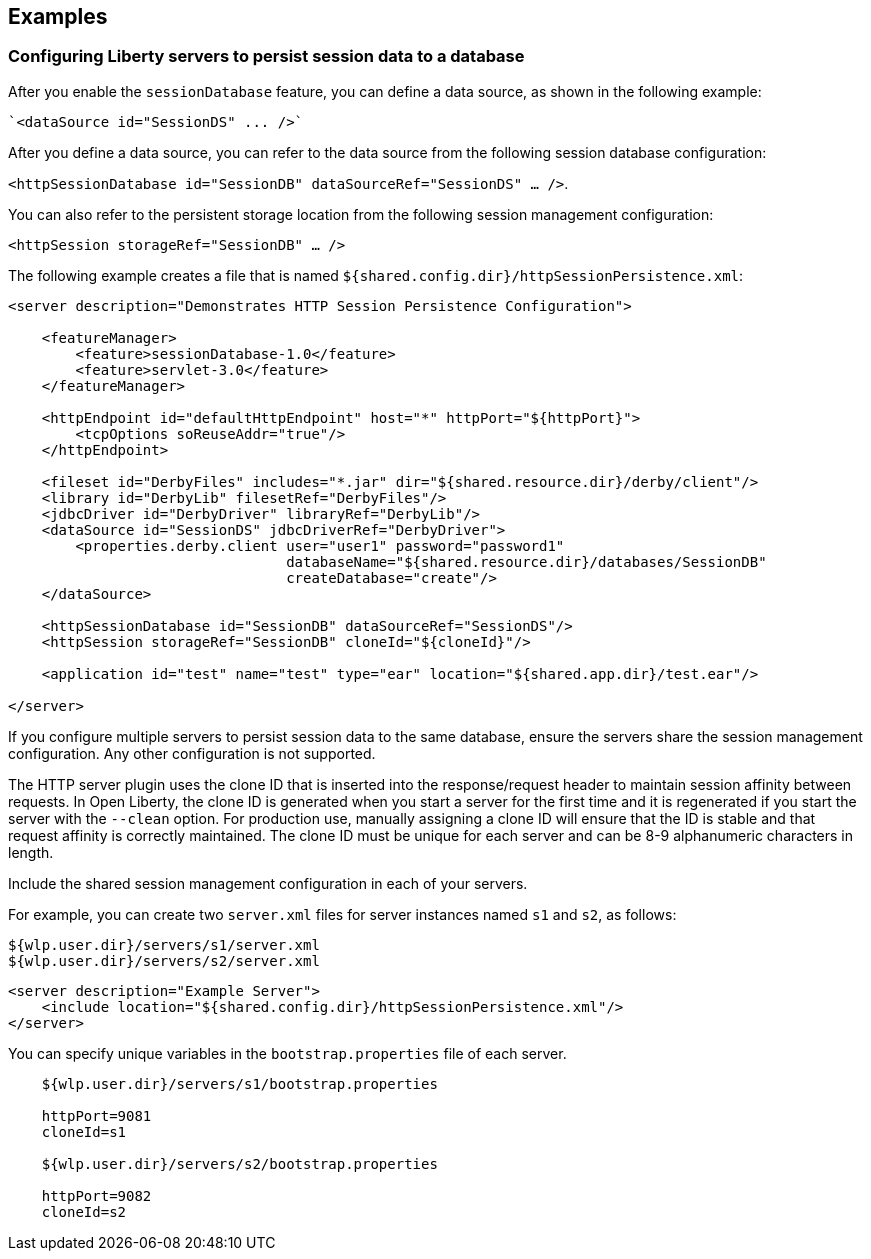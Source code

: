 == Examples

=== Configuring Liberty servers to persist session data to a database

After you enable the `sessionDatabase` feature, you can define a data source, as shown in the following example:

 `<dataSource id="SessionDS" ... />`

After you define a data source, you can refer to the data source from the following session database configuration:

`<httpSessionDatabase id="SessionDB" dataSourceRef="SessionDS" ... />`.

You can also refer to the persistent storage location from the following session management configuration:

`<httpSession storageRef="SessionDB" ... />`

The following example creates a file that is named `${shared.config.dir}/httpSessionPersistence.xml`:

[source, java]
----
<server description="Demonstrates HTTP Session Persistence Configuration">

    <featureManager>
        <feature>sessionDatabase-1.0</feature>
        <feature>servlet-3.0</feature>
    </featureManager>

    <httpEndpoint id="defaultHttpEndpoint" host="*" httpPort="${httpPort}">
        <tcpOptions soReuseAddr="true"/>
    </httpEndpoint>

    <fileset id="DerbyFiles" includes="*.jar" dir="${shared.resource.dir}/derby/client"/>
    <library id="DerbyLib" filesetRef="DerbyFiles"/>
    <jdbcDriver id="DerbyDriver" libraryRef="DerbyLib"/>
    <dataSource id="SessionDS" jdbcDriverRef="DerbyDriver">
        <properties.derby.client user="user1" password="password1"
                                 databaseName="${shared.resource.dir}/databases/SessionDB"
                                 createDatabase="create"/>
    </dataSource>

    <httpSessionDatabase id="SessionDB" dataSourceRef="SessionDS"/>
    <httpSession storageRef="SessionDB" cloneId="${cloneId}"/>

    <application id="test" name="test" type="ear" location="${shared.app.dir}/test.ear"/>

</server>
----

If you configure multiple servers to persist session data to the same database, ensure the servers share the session management configuration.
Any other configuration is not supported.

The HTTP server plugin uses the clone ID that is inserted into the response/request header to maintain session affinity between requests.
In Open Liberty, the clone ID is generated when you start a server for the first time and it is regenerated if you start the server with the `--clean` option.
For production use, manually assigning a clone ID will ensure that the ID is stable and that request affinity is correctly maintained.
The clone ID must be unique for each server and can be 8-9 alphanumeric characters in length.

Include the shared session management configuration in each of your servers.

For example, you can create two `server.xml` files for server instances named `s1` and `s2`, as follows:

    ${wlp.user.dir}/servers/s1/server.xml
    ${wlp.user.dir}/servers/s2/server.xml

[source, java]
----
<server description="Example Server">
    <include location="${shared.config.dir}/httpSessionPersistence.xml"/>
</server>
----

You can specify unique variables in the `bootstrap.properties` file of each server.

----
    ${wlp.user.dir}/servers/s1/bootstrap.properties

    httpPort=9081
    cloneId=s1

    ${wlp.user.dir}/servers/s2/bootstrap.properties

    httpPort=9082
    cloneId=s2
----

